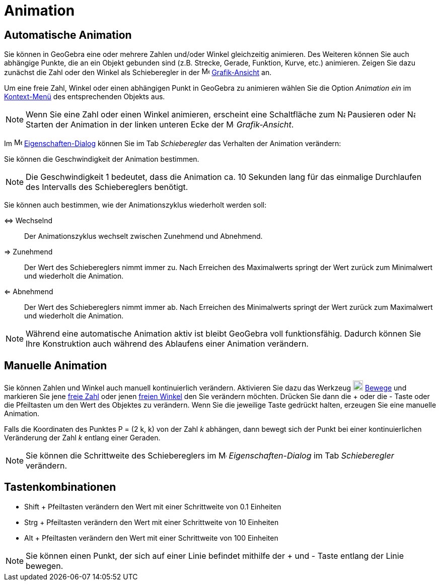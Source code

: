 = Animation
:page-en: Animation
ifdef::env-github[:imagesdir: /de/modules/ROOT/assets/images]

== Automatische Animation

Sie können in GeoGebra eine oder mehrere Zahlen und/oder Winkel gleichzeitig animieren. Des Weiteren können Sie auch
abhängige Punkte, die an ein Objekt gebunden sind (z.B. Strecke, Gerade, Funktion, Kurve, etc.) animieren. Zeigen Sie
dazu zunächst die Zahl oder den Winkel als Schieberegler in der image:16px-Menu_view_graphics.svg.png[Menu view
graphics.svg,width=16,height=16] xref:/Grafik_Ansicht.adoc[Grafik-Ansicht] an.

Um eine freie Zahl, Winkel oder einen abhängigen Punkt in GeoGebra zu animieren wählen Sie die Option _Animation ein_ im
xref:/Kontext_Menü.adoc[Kontext-Menü] des entsprechenden Objekts aus.

[NOTE]
====

Wenn Sie eine Zahl oder einen Winkel animieren, erscheint eine Schaltfläche zum image:16px-Nav_pause_circle.svg.png[Nav
pause circle.svg,width=16,height=16] Pausieren oder image:16px-Nav_play_circle.svg.png[Nav play
circle.svg,width=16,height=16] Starten der Animation in der linken unteren Ecke der
image:16px-Menu_view_graphics.svg.png[Menu view graphics.svg,width=16,height=16] _Grafik-Ansicht_.

====

Im image:16px-Menu-options.svg.png[Menu-options.svg,width=16,height=16]
xref:/Eigenschaften_Dialog.adoc[Eigenschaften-Dialog] können Sie im Tab _Schieberegler_ das Verhalten der Animation
verändern:

Sie können die Geschwindigkeit der Animation bestimmen.

[NOTE]
====

Die Geschwindigkeit 1 bedeutet, dass die Animation ca. 10 Sekunden lang für das einmalige Durchlaufen des Intervalls des
Schiebereglers benötigt.

====

Sie können auch bestimmen, wie der Animationszyklus wiederholt werden soll:

⇔ Wechselnd::
  Der Animationszyklus wechselt zwischen Zunehmend und Abnehmend.
⇒ Zunehmend::
  Der Wert des Schiebereglers nimmt immer zu. Nach Erreichen des Maximalwerts springt der Wert zurück zum Minimalwert
  und wiederholt die Animation.
⇐ Abnehmend::
  Der Wert des Schiebereglers nimmt immer ab. Nach Erreichen des Minimalwerts springt der Wert zurück zum Maximalwert
  und wiederholt die Animation.

[NOTE]
====

Während eine automatische Animation aktiv ist bleibt GeoGebra voll funktionsfähig. Dadurch können Sie Ihre Konstruktion
auch während des Ablaufens einer Animation verändern.

====

== Manuelle Animation

Sie können Zahlen und Winkel auch manuell kontinuierlich verändern. Aktivieren Sie dazu das Werkzeug
image:20px-Mode_move.svg.png[Mode move.svg,width=20,height=20] xref:/tools/Bewege.adoc[Bewege] und markieren Sie jene
xref:/Freie_und_abhängige_Objekte_Hilfsobjekte.adoc[freie Zahl] oder jenen
xref:/Freie_und_abhängige_Objekte_Hilfsobjekte.adoc[freien Winkel] den Sie verändern möchten. Drücken Sie dann die
[.kcode]#+# oder die [.kcode]#-# Taste oder die Pfeiltasten um den Wert des Objektes zu verändern. Wenn Sie die
jeweilige Taste gedrückt halten, erzeugen Sie eine manuelle Animation.

[EXAMPLE]
====

Falls die Koordinaten des Punktes P = (2 k, k) von der Zahl _k_ abhängen, dann bewegt sich der Punkt bei einer
kontinuierlichen Veränderung der Zahl _k_ entlang einer Geraden.

====

[NOTE]
====

Sie können die Schrittweite des Schiebereglers im image:16px-Menu-options.svg.png[Menu-options.svg,width=16,height=16]
_Eigenschaften-Dialog_ im Tab _Schieberegler_ verändern.

====

== Tastenkombinationen

* [.kcode]#Shift# + Pfeiltasten verändern den Wert mit einer Schrittweite von 0.1 Einheiten
* [.kcode]#Strg# + Pfeiltasten verändern den Wert mit einer Schrittweite von 10 Einheiten
* [.kcode]#Alt# + Pfeiltasten verändern den Wert mit einer Schrittweite von 100 Einheiten

[NOTE]
====

Sie können einen Punkt, der sich auf einer Linie befindet mithilfe der [.kcode]#+# und [.kcode]#-# Taste entlang der
Linie bewegen.

====
